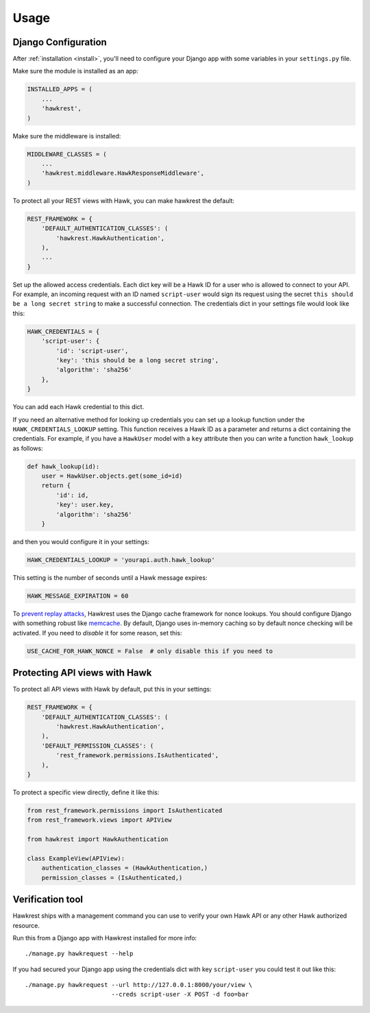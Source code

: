 .. _usage:

=====
Usage
=====

Django Configuration
====================

After :ref:`installation <install>`,
you'll need to configure your Django app with some
variables in your ``settings.py`` file.

Make sure the module is installed as an app:

.. code-block:: python

    INSTALLED_APPS = (
        ...
        'hawkrest',
    )

Make sure the middleware is installed:

.. code-block:: python

    MIDDLEWARE_CLASSES = (
        ...
        'hawkrest.middleware.HawkResponseMiddleware',
    )

To protect all your REST views with Hawk, you can make hawkrest the
default:

.. code-block:: python

    REST_FRAMEWORK = {
        'DEFAULT_AUTHENTICATION_CLASSES': (
            'hawkrest.HawkAuthentication',
        ),
        ...
    }

Set up the allowed access credentials. Each dict key will be a Hawk ID for
a user who is
allowed to connect to your API. For example, an incoming request with an
ID named ``script-user`` would sign its request using the secret
``this should be a long secret string`` to make a successful connection.
The credentials dict in your settings file would look like this:

.. code-block:: python

    HAWK_CREDENTIALS = {
        'script-user': {
            'id': 'script-user',
            'key': 'this should be a long secret string',
            'algorithm': 'sha256'
        },
    }

You can add each Hawk credential to this dict.

If you need an alternative method for looking up credentials you can set up a
lookup function under the ``HAWK_CREDENTIALS_LOOKUP`` setting. This function
receives a Hawk ID as a parameter and returns a dict containing the
credentials. For example, if you have a ``HawkUser`` model with a ``key``
attribute then you can write a function ``hawk_lookup`` as follows:

.. code-block:: python

    def hawk_lookup(id):
        user = HawkUser.objects.get(some_id=id)
        return {
            'id': id,
            'key': user.key,
            'algorithm': 'sha256'
        }

and then you would configure it in your settings:

.. code-block:: python

    HAWK_CREDENTIALS_LOOKUP = 'yourapi.auth.hawk_lookup'


This setting is the number of seconds until a Hawk message
expires:

.. code-block:: python

    HAWK_MESSAGE_EXPIRATION = 60

To `prevent replay attacks`_, Hawkrest uses the Django cache framework
for nonce lookups. You should configure Django with something robust
like `memcache`_. By default, Django uses in-memory caching so by
default nonce checking will be activated. If you need to *disable* it
for some reason, set this:

.. code-block:: python

    USE_CACHE_FOR_HAWK_NONCE = False  # only disable this if you need to

.. _`memcache`: https://docs.djangoproject.com/en/dev/topics/cache/#memcached
.. _`prevent replay attacks`: http://mohawk.readthedocs.org/en/latest/usage.html#using-a-nonce-to-prevent-replay-attacks


.. _protecting-api-views:

Protecting API views with Hawk
==============================

To protect all API views with Hawk by default, put this in your settings:

.. code-block:: python

    REST_FRAMEWORK = {
        'DEFAULT_AUTHENTICATION_CLASSES': (
            'hawkrest.HawkAuthentication',
        ),
        'DEFAULT_PERMISSION_CLASSES': (
            'rest_framework.permissions.IsAuthenticated',
        ),
    }

To protect a specific view directly, define it like this:

.. code-block:: python

    from rest_framework.permissions import IsAuthenticated
    from rest_framework.views import APIView

    from hawkrest import HawkAuthentication

    class ExampleView(APIView):
        authentication_classes = (HawkAuthentication,)
        permission_classes = (IsAuthenticated,)

Verification tool
=================

Hawkrest ships with a management command you can use to verify your
own Hawk API or any other Hawk authorized resource.

Run this from a Django app with Hawkrest installed for more info::

    ./manage.py hawkrequest --help

If you had secured your Django app using the credentials dict with
key ``script-user`` you could test it out like this::

    ./manage.py hawkrequest --url http://127.0.0.1:8000/your/view \
                            --creds script-user -X POST -d foo=bar

